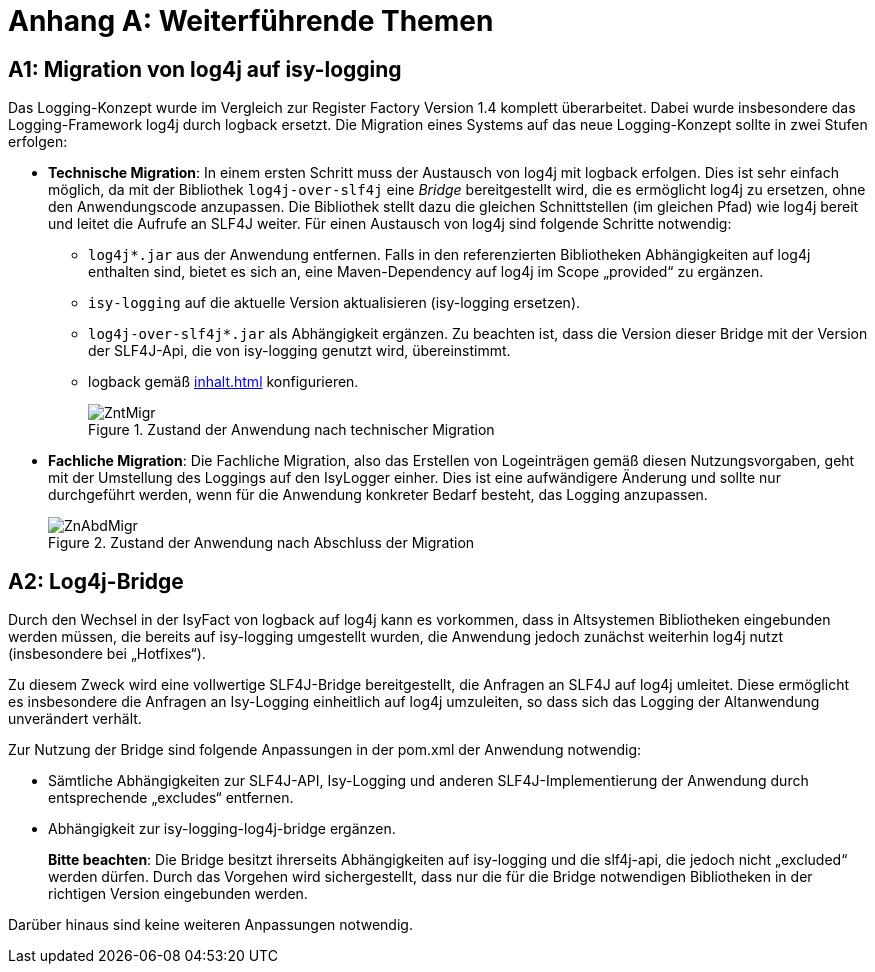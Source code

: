 [Appendix]
= Anhang A: Weiterführende Themen

[[migration-von-log4j-auf-isy-logging]]
== A1: Migration von log4j auf isy-logging

Das Logging-Konzept wurde im Vergleich zur Register Factory Version 1.4 komplett überarbeitet.
Dabei wurde insbesondere das Logging-Framework log4j durch logback ersetzt.
Die Migration eines Systems auf das neue Logging-Konzept sollte in zwei Stufen erfolgen:

* **Technische Migration**: In einem ersten Schritt muss der Austausch von log4j mit logback erfolgen.
Dies ist sehr einfach möglich, da mit der Bibliothek `log4j-over-slf4j` eine _Bridge_ bereitgestellt wird, die es ermöglicht log4j zu ersetzen, ohne den Anwendungscode anzupassen.
Die Bibliothek stellt dazu die gleichen Schnittstellen (im gleichen Pfad) wie log4j bereit und leitet die Aufrufe an SLF4J weiter.
Für einen Austausch von log4j sind folgende Schritte notwendig:
** `log4j*.jar` aus der Anwendung entfernen.
Falls in den referenzierten Bibliotheken Abhängigkeiten auf log4j enthalten sind, bietet es sich an, eine Maven-Dependency auf log4j im Scope „provided“ zu ergänzen.
** `isy-logging` auf die aktuelle Version aktualisieren (isy-logging ersetzen).
** `log4j-over-slf4j*.jar` als Abhängigkeit ergänzen.
Zu beachten ist, dass die Version dieser Bridge mit der Version der SLF4J-Api, die von isy-logging genutzt wird, übereinstimmt.
** logback gemäß <<inhalt.adoc#logback-konfiguration>> konfigurieren.
+
:desc-image-ZntMigr: Zustand der Anwendung nach technischer Migration
[id="image-ZntMigr",reftext="{figure-caption} {counter:figures}"]	
.{desc-image-ZntMigr}
image::ZntMigr.png[align="center"]
* **Fachliche Migration**: Die Fachliche Migration, also das Erstellen von Logeinträgen gemäß diesen Nutzungsvorgaben, geht mit der Umstellung des Loggings auf den IsyLogger einher.
Dies ist eine aufwändigere Änderung und sollte nur durchgeführt werden, wenn für die Anwendung konkreter Bedarf besteht, das Logging anzupassen.
+
:desc-image-ZnAbdMigr: Zustand der Anwendung nach Abschluss der Migration
[id="image-ZnAbdMigr",reftext="{figure-caption} {counter:figures}"]	
.{desc-image-ZnAbdMigr}
image::ZnAbdMigr.png[align="center"]

[[log4j-bridge]]
== A2: Log4j-Bridge

Durch den Wechsel in der IsyFact von logback auf log4j kann es vorkommen, dass in Altsystemen Bibliotheken 
eingebunden werden müssen, die bereits auf isy-logging umgestellt wurden, die Anwendung jedoch zunächst weiterhin 
log4j nutzt (insbesondere bei „Hotfixes“).

Zu diesem Zweck wird eine vollwertige SLF4J-Bridge bereitgestellt, die Anfragen an SLF4J auf log4j umleitet.
Diese ermöglicht es insbesondere die Anfragen an Isy-Logging einheitlich auf log4j umzuleiten, so dass sich das 
Logging der Altanwendung unverändert verhält.

Zur Nutzung der Bridge sind folgende Anpassungen in der pom.xml der Anwendung notwendig:

* Sämtliche Abhängigkeiten zur SLF4J-API, Isy-Logging und anderen SLF4J-Implementierung der Anwendung durch 
entsprechende „excludes“ entfernen.
* Abhängigkeit zur isy-logging-log4j-bridge ergänzen.
+
**Bitte beachten**: Die Bridge besitzt ihrerseits Abhängigkeiten auf isy-logging und die slf4j-api, die jedoch 
nicht „excluded“ werden dürfen.
Durch das Vorgehen wird sichergestellt, dass nur die für die Bridge notwendigen Bibliotheken in der richtigen 
Version eingebunden werden.

Darüber hinaus sind keine weiteren Anpassungen notwendig.


